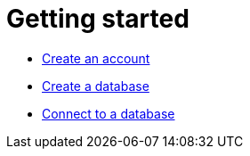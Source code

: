 [[aura-getting-started]]
= Getting started

** xref:getting-started/create-account.adoc[Create an account]
** xref:getting-started/create-database.adoc[Create a database]
** xref:getting-started/connect-database.adoc[Connect to a database]
